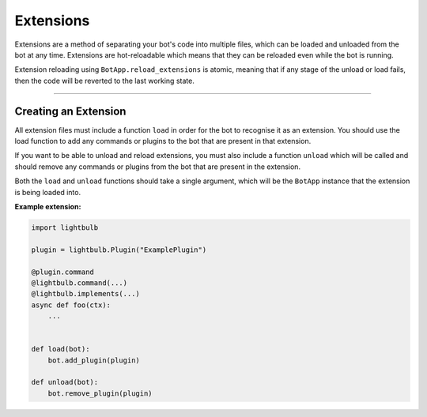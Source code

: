 ==========
Extensions
==========

Extensions are a method of separating your bot's code into multiple files, which can be loaded and unloaded from the
bot at any time. Extensions are hot-reloadable which means that they can be reloaded even while the bot is running.

Extension reloading using ``BotApp.reload_extensions`` is atomic, meaning that if any stage of the unload or load
fails, then the code will be reverted to the last working state.

----

Creating an Extension
=====================

All extension files must include a function ``load`` in order for the bot to recognise it as an extension. You should
use the load function to add any commands or plugins to the bot that are present in that extension.

If you want to be able to unload and reload extensions, you must also include a function ``unload`` which will be called
and should remove any commands or plugins from the bot that are present in the extension.

Both the ``load`` and ``unload`` functions should take a single argument, which will be the ``BotApp`` instance
that the extension is being loaded into.

**Example extension:**

.. code-block:: python

    import lightbulb

    plugin = lightbulb.Plugin("ExamplePlugin")

    @plugin.command
    @lightbulb.command(...)
    @lightbulb.implements(...)
    async def foo(ctx):
        ...


    def load(bot):
        bot.add_plugin(plugin)

    def unload(bot):
        bot.remove_plugin(plugin)


.. seealso::
    The `example extension <https://github.com/tandemdude/hikari-lightbulb/blob/v2/examples/extension_example.py>`_
